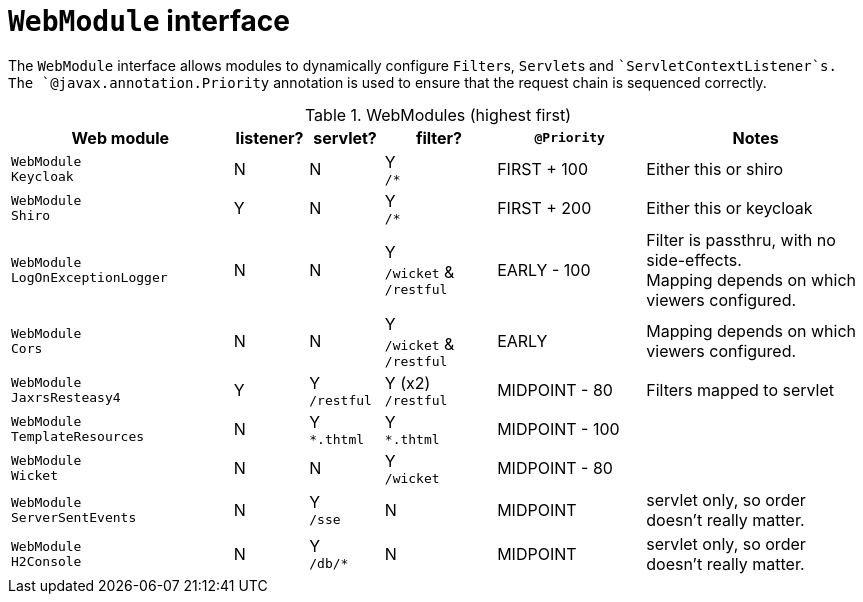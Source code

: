[#webmodule-interface]
= ``WebModule`` interface

:Notice: Licensed to the Apache Software Foundation (ASF) under one or more contributor license agreements. See the NOTICE file distributed with this work for additional information regarding copyright ownership. The ASF licenses this file to you under the Apache License, Version 2.0 (the "License"); you may not use this file except in compliance with the License. You may obtain a copy of the License at. http://www.apache.org/licenses/LICENSE-2.0 . Unless required by applicable law or agreed to in writing, software distributed under the License is distributed on an "AS IS" BASIS, WITHOUT WARRANTIES OR  CONDITIONS OF ANY KIND, either express or implied. See the License for the specific language governing permissions and limitations under the License.


The `WebModule` interface allows modules to dynamically configure ``Filter``s, ``Servlet``s and ``ServletContextListener`s.
The `@javax.annotation.Priority` annotation is used to ensure that the request chain is sequenced correctly.

.WebModules (highest first)
[cols="6m,^2a,^2a,^3a,^4a,6a", options="header"]
|===



|Web module|listener?|servlet?|filter?
|`@Priority`|Notes

|WebModule +
Keycloak
|N
|N
|Y +
`/*`
|FIRST + 100
|Either this or shiro

|WebModule +
Shiro
|Y
|N
|Y +
`/*`
|FIRST + 200
|Either this or keycloak

|WebModule +
LogOnExceptionLogger
|N
|N
|Y +
`/wicket` & `/restful`
|EARLY - 100
|Filter is passthru, with no side-effects. +
Mapping depends on which viewers configured.

|WebModule +
Cors
|N
|N
|Y +
`/wicket` & `/restful`
|EARLY
|Mapping depends on which viewers configured.


|WebModule +
JaxrsResteasy4
|Y
|Y +
`/restful`
|Y (x2) +
`/restful`
|MIDPOINT - 80
|Filters mapped to servlet

|WebModule +
TemplateResources
|N
|Y +
`*.thtml`
|Y +
`*.thtml`
|MIDPOINT - 100
|

|WebModule +
Wicket
|N
|N
|Y +
`/wicket`
|MIDPOINT - 80
|

|WebModule +
ServerSentEvents
|N
|Y +
`/sse`
|N
|MIDPOINT
|servlet only, so order doesn't really matter.

|WebModule +
H2Console
|N
|Y +
`/db/*`
|N
|MIDPOINT
|servlet only, so order doesn't really matter.

|===
